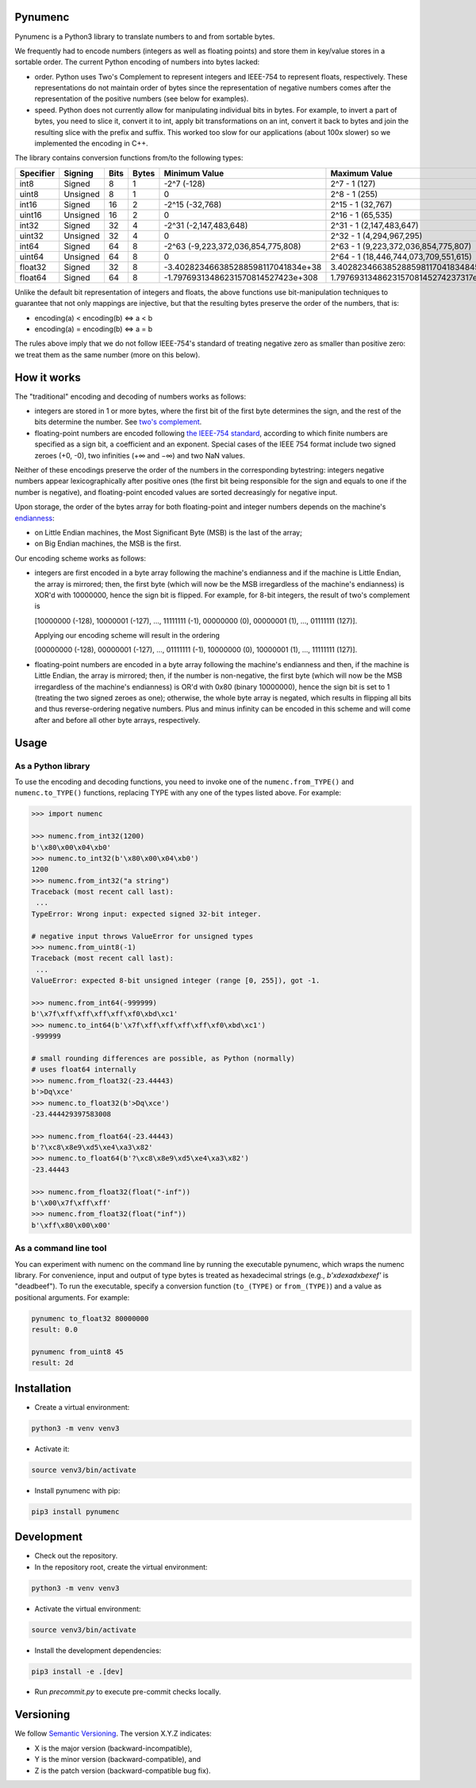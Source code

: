 Pynumenc
========

Pynumenc is a Python3 library to translate numbers to and from sortable bytes.

We frequently had to encode numbers (integers as well as floating points) and
store them in key/value stores in a sortable order. The current Python
encoding of numbers into bytes lacked:

* order. Python uses Two's Complement to represent integers and IEEE-754 to
  represent floats, respectively. These representations do not maintain order
  of bytes since the representation of negative numbers comes after the
  representation of the positive numbers (see below for examples).

* speed. Python does not currently allow for manipulating individual bits in
  bytes. For example, to invert a part of bytes, you need to slice it,
  convert it to int, apply bit transformations on an int, convert it back to
  bytes and join the resulting slice with the prefix and suffix. This worked
  too slow for our applications (about 100x slower) so we implemented the
  encoding in C++.

The library contains conversion functions from/to the following types:

=========   ========  ====  =====  ==================================  =====================================
Specifier   Signing   Bits  Bytes  Minimum Value                       Maximum Value
=========   ========  ====  =====  ==================================  =====================================
int8        Signed    8     1      -2^7 (-128)                         2^7 - 1  (127)
uint8       Unsigned  8     1      0                                   2^8 - 1  (255)
int16       Signed    16    2      -2^15 (-32,768)                      2^15 - 1 (32,767)
uint16      Unsigned  16    2      0                                   2^16 - 1 (65,535)
int32       Signed    32    4      -2^31 (-2,147,483,648)              2^31 - 1 (2,147,483,647)
uint32      Unsigned  32    4      0                                   2^32 - 1 (4,294,967,295)
int64       Signed    64    8      -2^63 (-9,223,372,036,854,775,808)  2^63 - 1 (9,223,372,036,854,775,807)
uint64      Unsigned  64    8      0                                   2^64 - 1 (18,446,744,073,709,551,615)
float32     Signed    32    8      -3.402823466385288598117041834e+38  3.4028234663852885981170418348451e+38
float64     Signed    64    8      -1.79769313486231570814527423e+308  1.797693134862315708145274237317e+308
=========   ========  ====  =====  ==================================  =====================================

Unlike the default bit representation of integers and floats, the above
functions use bit-manipulation techniques to guarantee that not only mappings
are injective, but that the resulting bytes preserve the order of the numbers,
that is:

* encoding(a) < encoding(b) ⇔ a < b
* encoding(a) = encoding(b) ⇔ a = b

The rules above imply that we do not follow IEEE-754's standard of treating
negative zero as smaller than positive zero: we treat them as the same number
(more on this below).

How it works
============

The "traditional" encoding and decoding of numbers works as follows:

* integers are stored in 1 or more bytes, where the first bit of the first byte
  determines the sign, and the rest of the bits determine the number. See
  `two's complement <https://en.wikipedia.org/wiki/Two%27s_complement>`_.
* floating-point numbers are encoded following
  `the IEEE-754 standard <https://en.wikipedia.org/wiki/IEEE_754>`_,
  according to which finite numbers are specified as a sign bit, a coefficient
  and an exponent. Special cases of the IEEE 754 format include two signed
  zeroes (+0, -0), two infinities (+∞ and −∞) and two NaN values.

Neither of these encodings preserve the order of the numbers in the
corresponding bytestring: integers negative numbers appear lexicographically
after positive ones (the first bit being responsible for the sign and equals
to one if the number is negative), and floating-point encoded values are
sorted decreasingly for negative input.

Upon storage, the order of the bytes array for both floating-point and integer
numbers depends on the machine's
`endianness <https://en.wikipedia.org/wiki/Endianness>`_:

* on Little Endian machines, the Most Significant Byte (MSB) is the last of the
  array;
* on Big Endian machines, the MSB is the first.

Our encoding scheme works as follows:

* integers are first encoded in a byte array following the machine's endianness
  and if the machine is Little Endian, the array is mirrored; then, the
  first byte (which will now be the MSB irregardless of the machine's
  endianness) is XOR'd with 10000000, hence the sign bit is flipped.
  For example, for 8-bit integers, the result of two's complement is

  [10000000 (-128), 10000001 (-127), ..., 11111111 (-1), 00000000 (0), 00000001 (1), ..., 01111111 (127)].

  Applying our encoding scheme will result in the ordering

  [00000000 (-128), 00000001 (-127), ..., 01111111 (-1), 10000000 (0), 10000001 (1), ..., 11111111 (127)].

* floating-point numbers are encoded in a byte array following the machine's
  endianness and then, if the machine is Little Endian, the array is
  mirrored; then, if the number is non-negative, the first byte (which will now
  be the MSB irregardless of the machine's endianness) is OR'd with 0x80
  (binary 10000000), hence the sign bit is set to 1 (treating the two signed
  zeroes as one); otherwise, the whole byte array is negated, which results
  in flipping all bits and thus reverse-ordering negative numbers. Plus and
  minus infinity can be encoded in this scheme and will come after and before
  all other byte arrays, respectively.

Usage
=====

As a Python library
-------------------

To use the encoding and decoding functions, you need to invoke one of the
``numenc.from_TYPE()`` and ``numenc.to_TYPE()`` functions, replacing TYPE
with any one of the types listed above. For example:

.. code-block:: python

    >>> import numenc

    >>> numenc.from_int32(1200)
    b'\x80\x00\x04\xb0'
    >>> numenc.to_int32(b'\x80\x00\x04\xb0')
    1200
    >>> numenc.from_int32("a string")
    Traceback (most recent call last):
     ...
    TypeError: Wrong input: expected signed 32-bit integer.

    # negative input throws ValueError for unsigned types
    >>> numenc.from_uint8(-1)
    Traceback (most recent call last):
     ...
    ValueError: expected 8-bit unsigned integer (range [0, 255]), got -1.

    >>> numenc.from_int64(-999999)
    b'\x7f\xff\xff\xff\xff\xf0\xbd\xc1'
    >>> numenc.to_int64(b'\x7f\xff\xff\xff\xff\xf0\xbd\xc1')
    -999999

    # small rounding differences are possible, as Python (normally)
    # uses float64 internally
    >>> numenc.from_float32(-23.44443)
    b'>Dq\xce'
    >>> numenc.to_float32(b'>Dq\xce')
    -23.444429397583008

    >>> numenc.from_float64(-23.44443)
    b'?\xc8\x8e9\xd5\xe4\xa3\x82'
    >>> numenc.to_float64(b'?\xc8\x8e9\xd5\xe4\xa3\x82')
    -23.44443

    >>> numenc.from_float32(float("-inf"))
    b'\x00\x7f\xff\xff'
    >>> numenc.from_float32(float("inf"))
    b'\xff\x80\x00\x00'


As a command line tool
----------------------
You can experiment with numenc on the command line by running the executable
pynumenc, which wraps the numenc library. For convenience, input and output
of type bytes is treated as hexadecimal strings (e.g., `b'\xde\xad\xbe\xef'`
is "deadbeef"). To run the executable, specify a conversion function
(``to_(TYPE)`` or ``from_(TYPE)``) and a value as positional arguments. For
example:

.. code-block:: bash

    pynumenc to_float32 80000000
    result: 0.0

    pynumenc from_uint8 45
    result: 2d


Installation
============

* Create a virtual environment:

.. code-block:: bash

    python3 -m venv venv3

* Activate it:

.. code-block:: bash

    source venv3/bin/activate

* Install pynumenc with pip:

.. code-block:: bash

    pip3 install pynumenc

Development
===========

* Check out the repository.

* In the repository root, create the virtual environment:

.. code-block:: bash

    python3 -m venv venv3

* Activate the virtual environment:

.. code-block:: bash

    source venv3/bin/activate

* Install the development dependencies:

.. code-block:: bash

    pip3 install -e .[dev]

* Run `precommit.py` to execute pre-commit checks locally.

Versioning
==========
We follow `Semantic Versioning <http://semver.org/spec/v1.0.0.html>`_.
The version X.Y.Z indicates:

* X is the major version (backward-incompatible),
* Y is the minor version (backward-compatible), and
* Z is the patch version (backward-compatible bug fix).